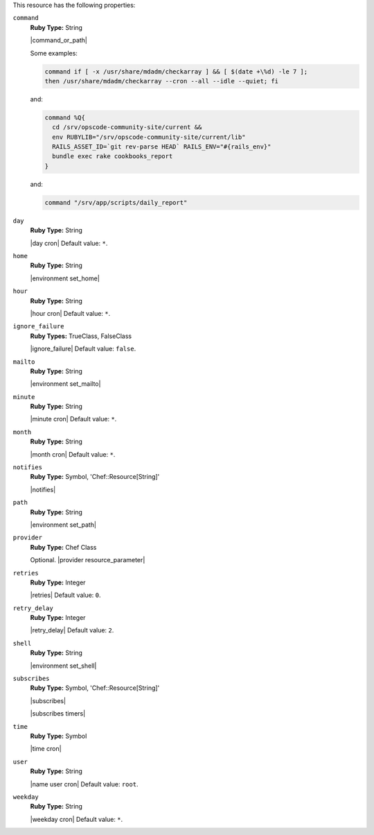 .. The contents of this file are included in multiple topics.
.. This file should not be changed in a way that hinders its ability to appear in multiple documentation sets.

This resource has the following properties:

``command``
   **Ruby Type:** String

   |command_or_path|

   Some examples:

   .. code-block:: ruby

      command if [ -x /usr/share/mdadm/checkarray ] && [ $(date +\%d) -le 7 ];
      then /usr/share/mdadm/checkarray --cron --all --idle --quiet; fi

   and:

   .. code-block:: ruby

      command %Q{
        cd /srv/opscode-community-site/current &&
        env RUBYLIB="/srv/opscode-community-site/current/lib"
        RAILS_ASSET_ID=`git rev-parse HEAD` RAILS_ENV="#{rails_env}"
        bundle exec rake cookbooks_report
      }

   and:

   .. code-block:: ruby

      command "/srv/app/scripts/daily_report"

``day``
   **Ruby Type:** String

   |day cron| Default value: ``*``.

``home``
   **Ruby Type:** String

   |environment set_home|

``hour``
   **Ruby Type:** String

   |hour cron| Default value: ``*``.

``ignore_failure``
   **Ruby Types:** TrueClass, FalseClass

   |ignore_failure| Default value: ``false``.

``mailto``
   **Ruby Type:** String

   |environment set_mailto|

``minute``
   **Ruby Type:** String

   |minute cron| Default value: ``*``.

``month``
   **Ruby Type:** String

   |month cron| Default value: ``*``.

``notifies``
   **Ruby Type:** Symbol, 'Chef::Resource[String]'

   |notifies|

   .. include:: ../../includes_resources_common/includes_resources_common_notifications_syntax_notifies.rst

   .. include:: ../../includes_resources_common/includes_resources_common_notifications_timers.rst

``path``
   **Ruby Type:** String

   |environment set_path|

``provider``
   **Ruby Type:** Chef Class

   Optional. |provider resource_parameter|

``retries``
   **Ruby Type:** Integer

   |retries| Default value: ``0``.

``retry_delay``
   **Ruby Type:** Integer

   |retry_delay| Default value: ``2``.

``shell``
   **Ruby Type:** String

   |environment set_shell|

``subscribes``
   **Ruby Type:** Symbol, 'Chef::Resource[String]'

   |subscribes|

   .. include:: ../../includes_resources_common/includes_resources_common_notifications_syntax_subscribes.rst

   |subscribes timers|

``time``
   **Ruby Type:** Symbol

   |time cron|

``user``
   **Ruby Type:** String

   |name user cron| Default value: ``root``.

``weekday``
   **Ruby Type:** String

   |weekday cron| Default value: ``*``.
